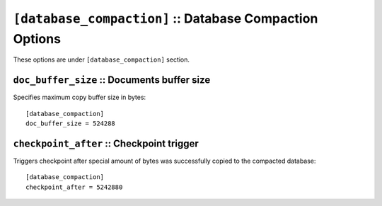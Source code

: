 .. Licensed under the Apache License, Version 2.0 (the "License")you may not
.. use this file except in compliance with the License. You may obtain a copy of
.. the License at
..
..   http://www.apache.org/licenses/LICENSE-2.0
..
.. Unless required by applicable law or agreed to in writing, software
.. distributed under the License is distributed on an "AS IS" BASIS, WITHOUT
.. WARRANTIES OR CONDITIONS OF ANY KIND, either express or implied. See the
.. License for the specific language governing permissions and limitations under
.. the License.

.. highlight:: ini

.. _config/database_compaction:

``[database_compaction]`` :: Database Compaction Options
========================================================

These options are under ``[database_compaction]`` section. 

.. _config/database_compaction/doc_buffer_size:

``doc_buffer_size`` :: Documents buffer size
--------------------------------------------

Specifies maximum copy buffer size in bytes::

  [database_compaction]
  doc_buffer_size = 524288


.. _config/database_compaction/checkpoint_after:

``checkpoint_after`` :: Checkpoint trigger
------------------------------------------

Triggers checkpoint after special amount of bytes was successfully copied to
the compacted database::

  [database_compaction]
  checkpoint_after = 5242880

